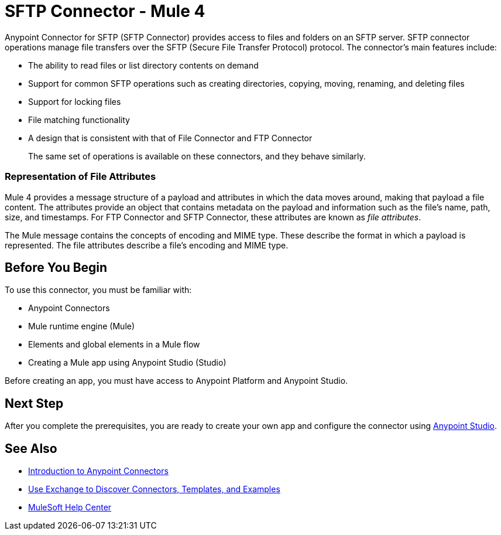 = SFTP Connector - Mule 4
:page-aliases: connectors::sftp/sftp-connector.adoc



Anypoint Connector for SFTP (SFTP Connector) provides access to files and folders on an SFTP server. SFTP connector operations manage file transfers over the SFTP (Secure File Transfer Protocol) protocol. The connector's main features include:

* The ability to read files or list directory contents on demand
* Support for common SFTP operations such as creating directories, copying, moving, renaming, and deleting files
* Support for locking files
* File matching functionality
* A design that is consistent with that of File Connector and FTP Connector
+
The same set of operations is available on these connectors, and they behave similarly.

=== Representation of File Attributes

Mule 4 provides a message structure of a payload and attributes in which the data moves around, making that payload a file content. The attributes provide an object that contains metadata on the payload and information such as the file’s name, path, size, and timestamps. For FTP Connector and SFTP Connector, these attributes are known as  _file attributes_.

The Mule message contains the concepts of encoding and MIME type. These describe the format in which a payload is represented. The file attributes describe a file’s encoding and MIME type.

== Before You Begin

To use this connector, you must be familiar with:

* Anypoint Connectors
* Mule runtime engine (Mule)
* Elements and global elements in a Mule flow
* Creating a Mule app using Anypoint Studio (Studio)

Before creating an app, you must have access to Anypoint Platform and Anypoint Studio.


== Next Step

After you complete the prerequisites, you are ready to create your own app and configure the connector using xref:sftp-studio.adoc[Anypoint Studio].

== See Also

* xref:connectors::introduction/introduction-to-anypoint-connectors.adoc[Introduction to Anypoint Connectors]
* xref:connectors::introduction/intro-use-exchange.adoc[Use Exchange to Discover Connectors, Templates, and Examples]
* https://help.mulesoft.com[MuleSoft Help Center]
